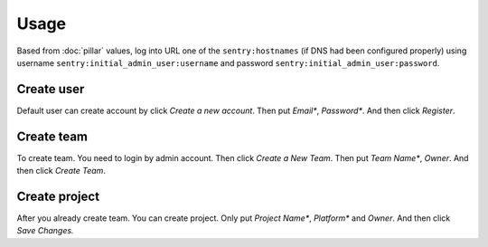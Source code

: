 .. Copyright (c) 2013, Quan Tong Anh
.. All rights reserved.
..
.. Redistribution and use in source and binary forms, with or without
.. modification, are permitted provided that the following conditions are met:
..
..     1. Redistributions of source code must retain the above copyright notice,
..        this list of conditions and the following disclaimer.
..     2. Redistributions in binary form must reproduce the above copyright
..        notice, this list of conditions and the following disclaimer in the
..        documentation and/or other materials provided with the distribution.
..
.. Neither the name of Quan Tong Anh nor the names of its contributors may be used
.. to endorse or promote products derived from this software without specific
.. prior written permission.
..
.. THIS SOFTWARE IS PROVIDED BY THE COPYRIGHT HOLDERS AND CONTRIBUTORS "AS IS"
.. AND ANY EXPRESS OR IMPLIED WARRANTIES, INCLUDING, BUT NOT LIMITED TO,
.. THE IMPLIED WARRANTIES OF MERCHANTABILITY AND FITNESS FOR A PARTICULAR
.. PURPOSE ARE DISCLAIMED. IN NO EVENT SHALL THE COPYRIGHT OWNER OR CONTRIBUTORS
.. BE LIABLE FOR ANY DIRECT, INDIRECT, INCIDENTAL, SPECIAL, EXEMPLARY, OR
.. CONSEQUENTIAL DAMAGES (INCLUDING, BUT NOT LIMITED TO, PROCUREMENT OF
.. SUBSTITUTE GOODS OR SERVICES; LOSS OF USE, DATA, OR PROFITS; OR BUSINESS
.. INTERRUPTION) HOWEVER CAUSED AND ON ANY THEORY OF LIABILITY, WHETHER IN
.. CONTRACT, STRICT LIABILITY, OR TORT (INCLUDING NEGLIGENCE OR OTHERWISE)
.. ARISING IN ANY WAY OUT OF THE USE OF THIS SOFTWARE, EVEN IF ADVISED OF THE
.. POSSIBILITY OF SUCH DAMAGE.

Usage
=====

Based from :doc:`pillar` values, log into URL one of the ``sentry:hostnames``
(if DNS had been configured properly) using username
``sentry:initial_admin_user:username`` and password
``sentry:initial_admin_user:password``.

.. TODO: FIX USAGE DOC

Create user
-----------

Default user can create account by click `Create a new account`. Then put `Email*`, `Password*`. And then click `Register`.

Create team
-----------

To create team. You need to login by admin account. Then click `Create a New Team`. Then put `Team Name*`, `Owner`. And then click `Create Team`.

Create project
--------------

After you already create team. You can create project. Only put `Project Name*`, `Platform*` and `Owner`. And then click `Save Changes.` 
